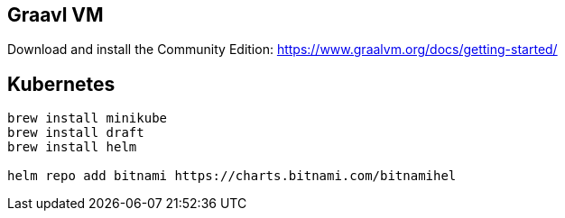 
== Graavl VM

Download and install the Community Edition: https://www.graalvm.org/docs/getting-started/

== Kubernetes

[source]
----
brew install minikube
brew install draft
brew install helm

helm repo add bitnami https://charts.bitnami.com/bitnamihel
----
